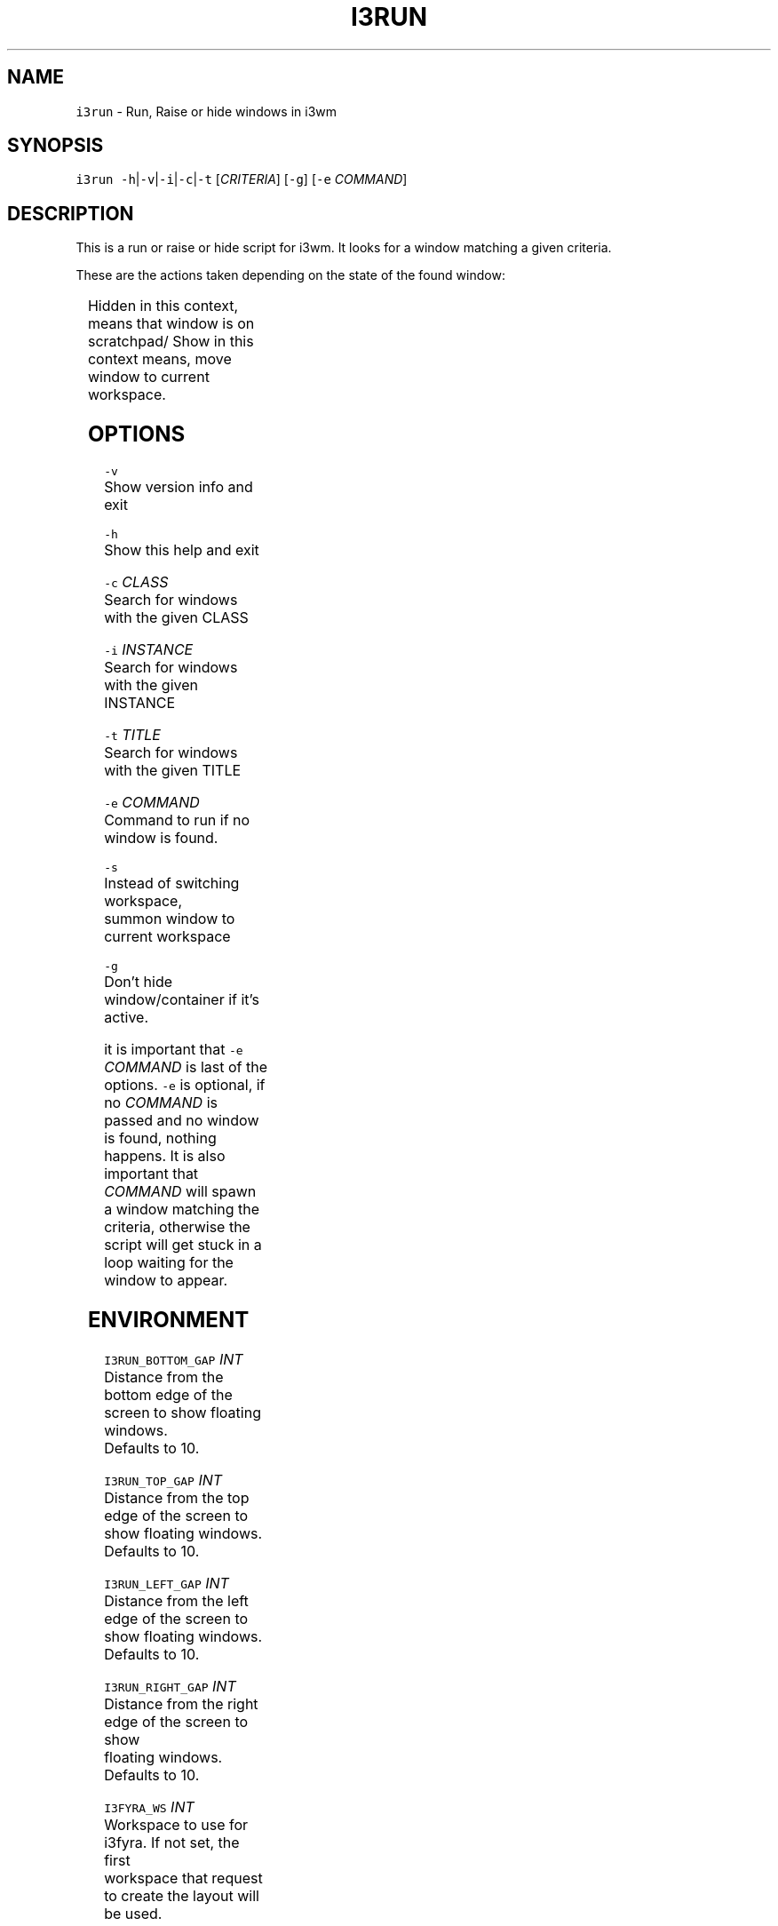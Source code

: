 .TH I3RUN 1 2017\-04\-20 Linux "User Manuals"
.SH NAME
.PP
\fB\fCi3run\fR \- Run, Raise or hide windows in i3wm

.SH SYNOPSIS
.PP
\fB\fCi3run\fR \fB\fC\-h\fR|\fB\fC\-v\fR|\fB\fC\-i\fR|\fB\fC\-c\fR|\fB\fC\-t\fR [\fICRITERIA\fP] [\fB\fC\-g\fR] [\fB\fC\-e\fR \fICOMMAND\fP]

.SH DESCRIPTION
.PP
This is a run or raise or hide script for i3wm.
It looks for a window matching a given criteria.

.PP
These are the actions taken depending on the state of the found window:

.TS
allbox;
l l 
l l .
\fB\fC\fBtarget window state\fP\fR	\fB\fC\fBaction\fP\fR
T{
Active and not handled by i3fyra
T}	mark and hide
Active and handled by i3fyra	T{
hide if not \fB\fC\-g\fR is set
T}
Handled by i3fyra and hidden	show container, activate
T{
Not handled by i3fyra and hidden
T}	show window, activate
Not on current workspace	goto workspace
Not found	run command
.TE

.PP
Hidden in this context, means that window is on scratchpad/
Show in this context means, move window to current workspace.

.SH OPTIONS
.PP
\fB\fC\-v\fR
.br
  Show version info and exit

.PP
\fB\fC\-h\fR
.br
  Show this help and exit

.PP
\fB\fC\-c\fR \fICLASS\fP
.br
  Search for windows with the given CLASS

.PP
\fB\fC\-i\fR \fIINSTANCE\fP
.br
  Search for windows with the given INSTANCE

.PP
\fB\fC\-t\fR \fITITLE\fP
.br
  Search for windows with the given TITLE

.PP
\fB\fC\-e\fR \fICOMMAND\fP
.br
  Command to run if no window is found.

.PP
\fB\fC\-s\fR
.br
  Instead of switching workspace,
  summon window to current workspace

.PP
\fB\fC\-g\fR
.br
  Don't hide window/container if it's active.

.PP
it is important that \fB\fC\-e\fR \fICOMMAND\fP is last of the options.
\fB\fC\-e\fR is optional, if no \fICOMMAND\fP is passed and no window is found, nothing happens.
It is also important that \fICOMMAND\fP will spawn a window matching the criteria,
otherwise the script will get stuck in a loop waiting for the window to appear.

.SH ENVIRONMENT
.PP
\fB\fCI3RUN\_BOTTOM\_GAP\fR \fIINT\fP
.br
  Distance from the bottom edge of the screen to show floating windows.
  Defaults to 10.

.PP
\fB\fCI3RUN\_TOP\_GAP\fR \fIINT\fP
.br
  Distance from the top edge of the screen to show floating windows.
  Defaults to 10.

.PP
\fB\fCI3RUN\_LEFT\_GAP\fR \fIINT\fP
.br
  Distance from the left edge of the screen to show floating windows.
  Defaults to 10.

.PP
\fB\fCI3RUN\_RIGHT\_GAP\fR \fIINT\fP
.br
  Distance from the right edge of the screen to show
  floating windows. Defaults to 10.

.PP
\fB\fCI3FYRA\_WS\fR \fIINT\fP
.br
  Workspace to use for i3fyra. If not set, the first
  workspace that request to create the layout will
  be used.

.SH DEPENDENCIES
.PP
i3list
i3get
i3var
xdotool

.SH AUTHOR
.PP
budRich 
\[la]robstenklippa@gmail.com\[ra]

\[la]https://budrich.github.io\[ra]

.SH SEE ALSO
.PP
i3(1), i3list(1), i3get(1), i3var(1), i3\-msg \-q workspace(1), xdotool(1)

